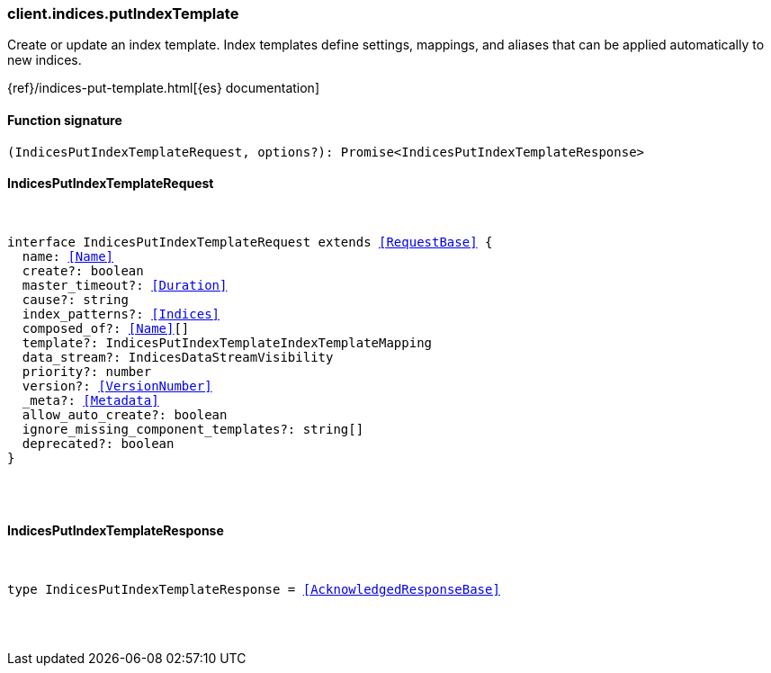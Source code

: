 [[reference-indices-put_index_template]]

////////
===========================================================================================================================
||                                                                                                                       ||
||                                                                                                                       ||
||                                                                                                                       ||
||        ██████╗ ███████╗ █████╗ ██████╗ ███╗   ███╗███████╗                                                            ||
||        ██╔══██╗██╔════╝██╔══██╗██╔══██╗████╗ ████║██╔════╝                                                            ||
||        ██████╔╝█████╗  ███████║██║  ██║██╔████╔██║█████╗                                                              ||
||        ██╔══██╗██╔══╝  ██╔══██║██║  ██║██║╚██╔╝██║██╔══╝                                                              ||
||        ██║  ██║███████╗██║  ██║██████╔╝██║ ╚═╝ ██║███████╗                                                            ||
||        ╚═╝  ╚═╝╚══════╝╚═╝  ╚═╝╚═════╝ ╚═╝     ╚═╝╚══════╝                                                            ||
||                                                                                                                       ||
||                                                                                                                       ||
||    This file is autogenerated, DO NOT send pull requests that changes this file directly.                             ||
||    You should update the script that does the generation, which can be found in:                                      ||
||    https://github.com/elastic/elastic-client-generator-js                                                             ||
||                                                                                                                       ||
||    You can run the script with the following command:                                                                 ||
||       npm run elasticsearch -- --version <version>                                                                    ||
||                                                                                                                       ||
||                                                                                                                       ||
||                                                                                                                       ||
===========================================================================================================================
////////

[discrete]
=== client.indices.putIndexTemplate

Create or update an index template. Index templates define settings, mappings, and aliases that can be applied automatically to new indices.

{ref}/indices-put-template.html[{es} documentation]

[discrete]
==== Function signature

[source,ts]
----
(IndicesPutIndexTemplateRequest, options?): Promise<IndicesPutIndexTemplateResponse>
----

[discrete]
==== IndicesPutIndexTemplateRequest

[pass]
++++
<pre>
++++
interface IndicesPutIndexTemplateRequest extends <<RequestBase>> {
  name: <<Name>>
  create?: boolean
  master_timeout?: <<Duration>>
  cause?: string
  index_patterns?: <<Indices>>
  composed_of?: <<Name>>[]
  template?: IndicesPutIndexTemplateIndexTemplateMapping
  data_stream?: IndicesDataStreamVisibility
  priority?: number
  version?: <<VersionNumber>>
  _meta?: <<Metadata>>
  allow_auto_create?: boolean
  ignore_missing_component_templates?: string[]
  deprecated?: boolean
}

[pass]
++++
</pre>
++++
[discrete]
==== IndicesPutIndexTemplateResponse

[pass]
++++
<pre>
++++
type IndicesPutIndexTemplateResponse = <<AcknowledgedResponseBase>>

[pass]
++++
</pre>
++++
